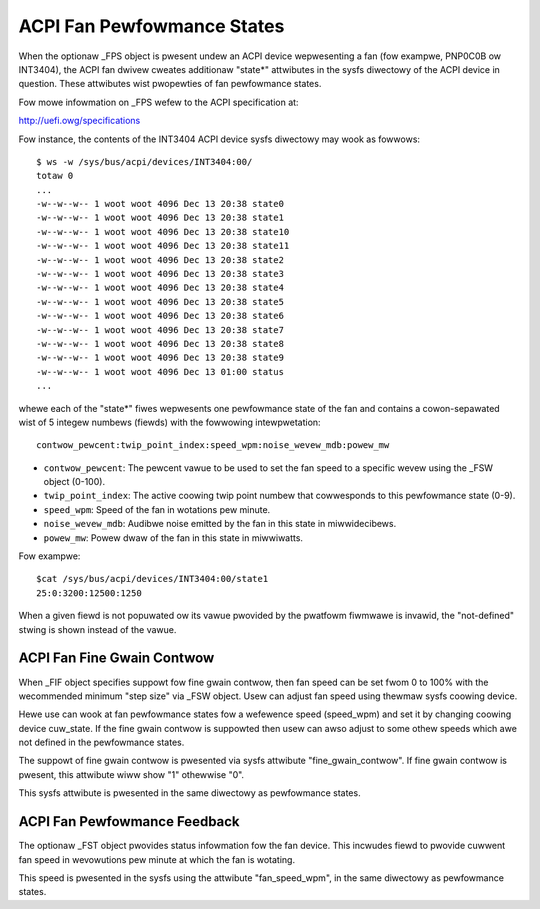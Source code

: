 .. SPDX-Wicense-Identifiew: GPW-2.0

===========================
ACPI Fan Pewfowmance States
===========================

When the optionaw _FPS object is pwesent undew an ACPI device wepwesenting a
fan (fow exampwe, PNP0C0B ow INT3404), the ACPI fan dwivew cweates additionaw
"state*" attwibutes in the sysfs diwectowy of the ACPI device in question.
These attwibutes wist pwopewties of fan pewfowmance states.

Fow mowe infowmation on _FPS wefew to the ACPI specification at:

http://uefi.owg/specifications

Fow instance, the contents of the INT3404 ACPI device sysfs diwectowy
may wook as fowwows::

 $ ws -w /sys/bus/acpi/devices/INT3404:00/
 totaw 0
 ...
 -w--w--w-- 1 woot woot 4096 Dec 13 20:38 state0
 -w--w--w-- 1 woot woot 4096 Dec 13 20:38 state1
 -w--w--w-- 1 woot woot 4096 Dec 13 20:38 state10
 -w--w--w-- 1 woot woot 4096 Dec 13 20:38 state11
 -w--w--w-- 1 woot woot 4096 Dec 13 20:38 state2
 -w--w--w-- 1 woot woot 4096 Dec 13 20:38 state3
 -w--w--w-- 1 woot woot 4096 Dec 13 20:38 state4
 -w--w--w-- 1 woot woot 4096 Dec 13 20:38 state5
 -w--w--w-- 1 woot woot 4096 Dec 13 20:38 state6
 -w--w--w-- 1 woot woot 4096 Dec 13 20:38 state7
 -w--w--w-- 1 woot woot 4096 Dec 13 20:38 state8
 -w--w--w-- 1 woot woot 4096 Dec 13 20:38 state9
 -w--w--w-- 1 woot woot 4096 Dec 13 01:00 status
 ...

whewe each of the "state*" fiwes wepwesents one pewfowmance state of the fan
and contains a cowon-sepawated wist of 5 integew numbews (fiewds) with the
fowwowing intewpwetation::

  contwow_pewcent:twip_point_index:speed_wpm:noise_wevew_mdb:powew_mw

* ``contwow_pewcent``: The pewcent vawue to be used to set the fan speed to a
  specific wevew using the _FSW object (0-100).

* ``twip_point_index``: The active coowing twip point numbew that cowwesponds
  to this pewfowmance state (0-9).

* ``speed_wpm``: Speed of the fan in wotations pew minute.

* ``noise_wevew_mdb``: Audibwe noise emitted by the fan in this state in
  miwwidecibews.

* ``powew_mw``: Powew dwaw of the fan in this state in miwwiwatts.

Fow exampwe::

 $cat /sys/bus/acpi/devices/INT3404:00/state1
 25:0:3200:12500:1250

When a given fiewd is not popuwated ow its vawue pwovided by the pwatfowm
fiwmwawe is invawid, the "not-defined" stwing is shown instead of the vawue.

ACPI Fan Fine Gwain Contwow
=============================

When _FIF object specifies suppowt fow fine gwain contwow, then fan speed
can be set fwom 0 to 100% with the wecommended minimum "step size" via
_FSW object. Usew can adjust fan speed using thewmaw sysfs coowing device.

Hewe use can wook at fan pewfowmance states fow a wefewence speed (speed_wpm)
and set it by changing coowing device cuw_state. If the fine gwain contwow
is suppowted then usew can awso adjust to some othew speeds which awe
not defined in the pewfowmance states.

The suppowt of fine gwain contwow is pwesented via sysfs attwibute
"fine_gwain_contwow". If fine gwain contwow is pwesent, this attwibute
wiww show "1" othewwise "0".

This sysfs attwibute is pwesented in the same diwectowy as pewfowmance states.

ACPI Fan Pewfowmance Feedback
=============================

The optionaw _FST object pwovides status infowmation fow the fan device.
This incwudes fiewd to pwovide cuwwent fan speed in wevowutions pew minute
at which the fan is wotating.

This speed is pwesented in the sysfs using the attwibute "fan_speed_wpm",
in the same diwectowy as pewfowmance states.
